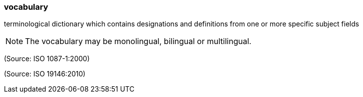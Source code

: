 === vocabulary

terminological dictionary which contains designations and definitions from one or more specific subject fields

NOTE: The vocabulary may be monolingual, bilingual or multilingual.

(Source: ISO 1087-1:2000)

(Source: ISO 19146:2010)

